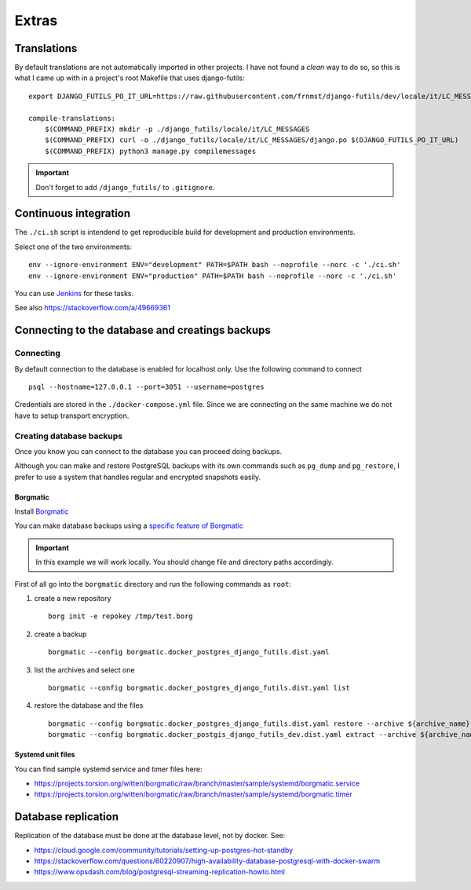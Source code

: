 Extras
======

Translations
------------

By default translations are not automatically imported in other projects.
I have not found a *clean* way to do so, so this is what I came up with
in a project's root Makefile that uses django-futils:

::


    export DJANGO_FUTILS_PO_IT_URL=https://raw.githubusercontent.com/frnmst/django-futils/dev/locale/it/LC_MESSAGES/django.po

    compile-translations:
        $(COMMAND_PREFIX) mkdir -p ./django_futils/locale/it/LC_MESSAGES
        $(COMMAND_PREFIX) curl -o ./django_futils/locale/it/LC_MESSAGES/django.po $(DJANGO_FUTILS_PO_IT_URL)
        $(COMMAND_PREFIX) python3 manage.py compilemessages


.. important:: Don't forget to add ``/django_futils/`` to ``.gitignore``.

Continuous integration
----------------------

The ``./ci.sh`` script is intendend to get reproducible build for development and production environments.

Select one of the two environments:

::

    env --ignore-environment ENV="development" PATH=$PATH bash --noprofile --norc -c './ci.sh'
    env --ignore-environment ENV="production" PATH=$PATH bash --noprofile --norc -c './ci.sh'

You can use `Jenkins <https://jenkins.io>`_ for these tasks.

.. warning: The ``SECRET_SETTINGS.py`` file is replaced by ``SECRET_SETTINGS.dist.py`` file once you run the script.

See also https://stackoverflow.com/a/49669361

Connecting to the database and creatings backups
------------------------------------------------

Connecting
``````````

By default connection to the database is enabled for localhost only. Use the following command
to connect

::


    psql --hostname=127.0.0.1 --port=3051 --username=postgres


Credentials are stored in the ``./docker-compose.yml`` file. Since we are connecting
on the same machine we do not have to setup transport encryption.

Creating database backups
`````````````````````````

Once you know you can connect to the database you can proceed doing backups.

Although you can make and restore PostgreSQL backups with its own
commands  such as ``pg_dump`` and ``pg_restore``, I prefer to use a system that handles regular
and encrypted snapshots easily.

Borgmatic
~~~~~~~~~

Install `Borgmatic <https://torsion.org/borgmatic/>`_

You can make database backups using a
`specific feature of Borgmatic <https://torsion.org/borgmatic/docs/how-to/backup-your-databases/>`_

.. important:: In this example we will work locally. You should change file and directory paths
               accordingly.

First of all go into the ``borgmatic`` directory and run the following commands as ``root``:

1. create a new repository

   ::


        borg init -e repokey /tmp/test.borg


2. create a backup


   ::


        borgmatic --config borgmatic.docker_postgres_django_futils.dist.yaml


3. list the archives and select one


   ::


        borgmatic --config borgmatic.docker_postgres_django_futils.dist.yaml list


4. restore the database and the files


   ::


        borgmatic --config borgmatic.docker_postgres_django_futils.dist.yaml restore --archive ${archive_name}
        borgmatic --config borgmatic.docker_postgis_django_futils_dev.dist.yaml extract --archive ${archive_name} --destination ../ --path db/dev/data/attachments


Systemd unit files
~~~~~~~~~~~~~~~~~~

You can find sample systemd service and timer files here:

- https://projects.torsion.org/witten/borgmatic/raw/branch/master/sample/systemd/borgmatic.service
- https://projects.torsion.org/witten/borgmatic/raw/branch/master/sample/systemd/borgmatic.timer

Database replication
--------------------

Replication of the database must be done at the database level, not by docker.
See:

- https://cloud.google.com/community/tutorials/setting-up-postgres-hot-standby
- https://stackoverflow.com/questions/60220907/high-availability-database-postgresql-with-docker-swarm
- https://www.opsdash.com/blog/postgresql-streaming-replication-howto.html
